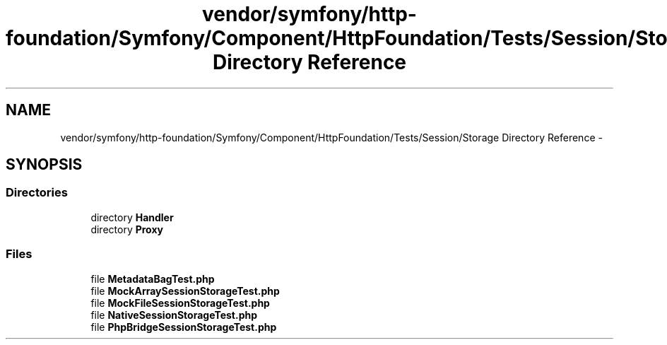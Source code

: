 .TH "vendor/symfony/http-foundation/Symfony/Component/HttpFoundation/Tests/Session/Storage Directory Reference" 3 "Tue Apr 14 2015" "Version 1.0" "VirtualSCADA" \" -*- nroff -*-
.ad l
.nh
.SH NAME
vendor/symfony/http-foundation/Symfony/Component/HttpFoundation/Tests/Session/Storage Directory Reference \- 
.SH SYNOPSIS
.br
.PP
.SS "Directories"

.in +1c
.ti -1c
.RI "directory \fBHandler\fP"
.br
.ti -1c
.RI "directory \fBProxy\fP"
.br
.in -1c
.SS "Files"

.in +1c
.ti -1c
.RI "file \fBMetadataBagTest\&.php\fP"
.br
.ti -1c
.RI "file \fBMockArraySessionStorageTest\&.php\fP"
.br
.ti -1c
.RI "file \fBMockFileSessionStorageTest\&.php\fP"
.br
.ti -1c
.RI "file \fBNativeSessionStorageTest\&.php\fP"
.br
.ti -1c
.RI "file \fBPhpBridgeSessionStorageTest\&.php\fP"
.br
.in -1c
